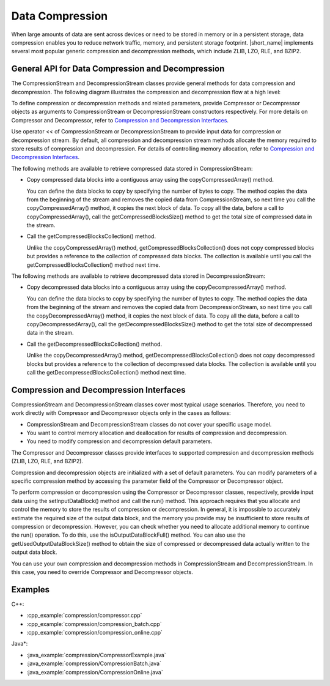.. ******************************************************************************
.. * Copyright 2014-2019 Intel Corporation
.. *
.. * Licensed under the Apache License, Version 2.0 (the "License");
.. * you may not use this file except in compliance with the License.
.. * You may obtain a copy of the License at
.. *
.. *     http://www.apache.org/licenses/LICENSE-2.0
.. *
.. * Unless required by applicable law or agreed to in writing, software
.. * distributed under the License is distributed on an "AS IS" BASIS,
.. * WITHOUT WARRANTIES OR CONDITIONS OF ANY KIND, either express or implied.
.. * See the License for the specific language governing permissions and
.. * limitations under the License.
.. *******************************************************************************/

.. _data_compression:

Data Compression
================

When large amounts of data are sent across devices or need to be
stored in memory or in a persistent storage, data compression enables
you to reduce network traffic, memory, and persistent storage
footprint. |short_name| implements several most popular generic
compression and decompression methods, which include ZLIB, LZO, RLE,
and BZIP2.

General API for Data Compression and Decompression
++++++++++++++++++++++++++++++++++++++++++++++++++

The CompressionStream and DecompressionStream classes provide
general methods for data compression and decompression. The
following diagram illustrates the compression and decompression
flow at a high level:

.. image:: ./images/compression-flow.png
  :width: 600

To define compression or decompression methods and related
parameters, provide Compressor or Decompressor objects as
arguments to CompressionStream or DecompressionStream constructors
respectively. For more details on Compressor and Decompressor,
refer to `Compression and Decompression Interfaces`_.

Use operator << of CompressionStream or DecompressionStream to
provide input data for compression or decompression stream. By
default, all compression and decompression stream methods allocate
the memory required to store results of compression and
decompression. For details of controlling memory allocation, refer
to `Compression and Decompression Interfaces`_.

The following methods are available to retrieve compressed data
stored in CompressionStream:

-  Copy compressed data blocks into a contiguous array using the
   copyCompressedArray() method.

   You can define the data blocks to copy by specifying the number
   of bytes to copy. The method copies the data from the beginning
   of the stream and removes the copied data from
   CompressionStream, so next time you call the
   copyCompressedArray() method, it copies the next block of data.
   To copy all the data, before a call to copyCompressedArray(),
   call the getCompressedBlocksSize() method to get the total size
   of compressed data in the stream.

-  Call the getCompressedBlocksCollection() method.

   Unlike the copyCompressedArray() method,
   getCompressedBlocksCollection() does not copy compressed blocks
   but provides a reference to the collection of compressed data
   blocks. The collection is available until you call the
   getCompressedBlocksCollection() method next time.

The following methods are available to retrieve decompressed data
stored in DecompressionStream:

-  Copy decompressed data blocks into a contiguous array using the
   copyDecompressedArray() method.

   You can define the data blocks to copy by specifying the number
   of bytes to copy. The method copies the data from the beginning
   of the stream and removes the copied data from
   DecompressionStream, so next time you call the
   copyDecompressedArray() method, it copies the next block of
   data. To copy all the data, before a call to
   copyDecompressedArray(), call the getDecompressedBlocksSize()
   method to get the total size of decompressed data in the
   stream.

-  Call the getDecompressedBlocksCollection() method.

   Unlike the copyDecompressedArray() method,
   getDecompressedBlocksCollection() does not copy decompressed
   blocks but provides a reference to the collection of
   decompressed data blocks. The collection is available until you
   call the getDecompressedBlocksCollection() method next time.

Compression and Decompression Interfaces
++++++++++++++++++++++++++++++++++++++++

CompressionStream and DecompressionStream classes cover most
typical usage scenarios. Therefore, you need to work directly with
Compressor and Decompressor objects only in the cases as follows:

-  CompressionStream and DecompressionStream classes do not cover
   your specific usage model.

-  You want to control memory allocation and deallocation for
   results of compression and decompression.

-  You need to modify compression and decompression default
   parameters.

The Compressor and Decompressor classes provide interfaces to
supported compression and decompression methods (ZLIB, LZO, RLE,
and BZIP2).

Compression and decompression objects are initialized with a set
of default parameters. You can modify parameters of a specific
compression method by accessing the parameter field of the
Compressor or Decompressor object.

To perform compression or decompression using the Compressor or
Decompressor classes, respectively, provide input data using the
setInputDataBlock() method and call the run() method. This
approach requires that you allocate and control the memory to
store the results of compression or decompression. In general, it
is impossible to accurately estimate the required size of the
output data block, and the memory you provide may be insufficient
to store results of compression or decompression. However, you can
check whether you need to allocate additional memory to continue
the run() operation. To do this, use the isOutputDataBlockFull()
method. You can also use the getUsedOutputDataBlockSize() method
to obtain the size of compressed or decompressed data actually
written to the output data block.

You can use your own compression and decompression methods in
CompressionStream and DecompressionStream. In this case, you need
to override Compressor and Decompressor objects.

Examples
++++++++

C++:

-  :cpp_example:`compression/compressor.cpp`
-  :cpp_example:`compression/compression_batch.cpp`
-  :cpp_example:`compression/compression_online.cpp`

Java*:

-  :java_example:`compression/CompressorExample.java`
-  :java_example:`compression/CompressionBatch.java`
-  :java_example:`compression/CompressionOnline.java`


